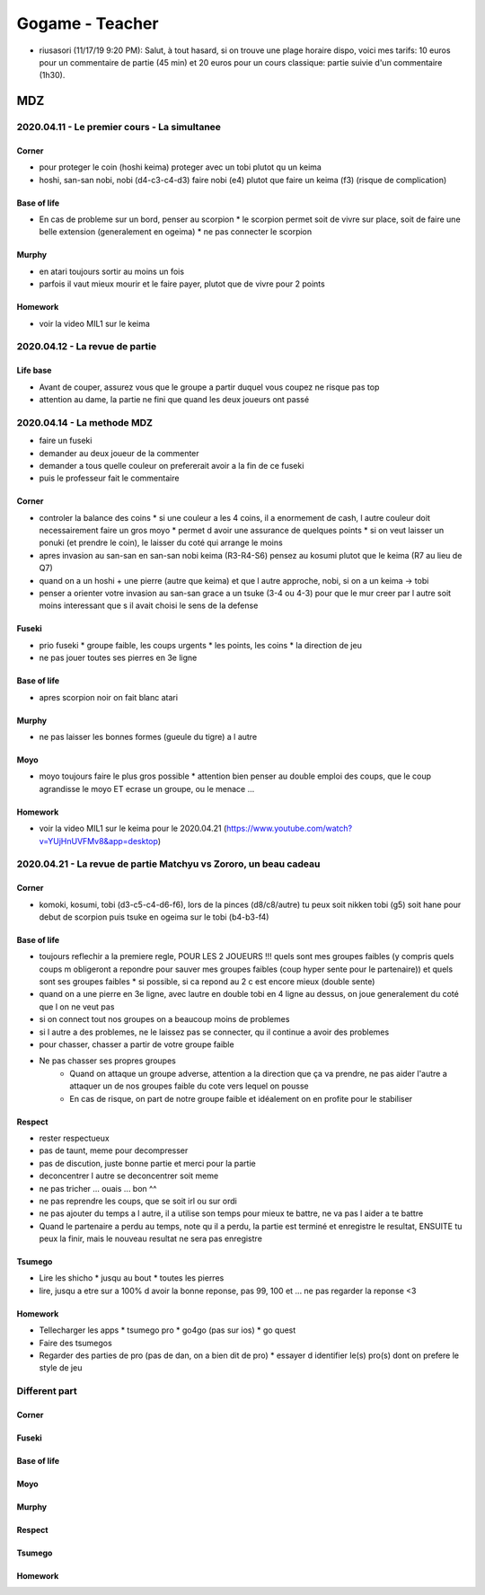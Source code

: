 Gogame - Teacher
################

* riusasori (11/17/19 9:20 PM): Salut, à tout hasard, si on trouve une plage horaire dispo, voici mes tarifs: 10 euros pour un commentaire de partie (45 min) et 20 euros pour un cours classique: partie suivie d'un commentaire (1h30).

MDZ
***

2020.04.11 - Le premier cours - La simultanee
=============================================

Corner
------

* pour proteger le coin (hoshi keima) proteger avec un tobi plutot qu un keima
* hoshi, san-san nobi, nobi (d4-c3-c4-d3) faire nobi (e4) plutot que faire un keima (f3) (risque de complication)

Base of life
------------

* En cas de probleme sur un bord, penser au scorpion
  * le scorpion permet soit de vivre sur place, soit de faire une belle extension (generalement en ogeima)
  * ne pas connecter le scorpion

Murphy
------

* en atari toujours sortir au moins un fois
* parfois il vaut mieux mourir et le faire payer, plutot que de vivre pour 2 points

Homework
--------

* voir la video MIL1 sur le keima

2020.04.12 - La revue de partie
===============================

Life base
---------

* Avant de couper, assurez vous que le groupe a partir duquel vous coupez ne risque pas top
* attention au dame, la partie ne fini que quand les deux joueurs ont passé

2020.04.14 - La methode MDZ
===========================

* faire un fuseki
* demander au deux joueur de la commenter
* demander a tous quelle couleur on prefererait avoir a la fin de ce fuseki
* puis le professeur fait le commentaire

Corner
------

* controler la balance des coins
  * si une couleur a les 4 coins, il a enormement de cash, l autre couleur doit necessairement faire un gros moyo
  * permet d avoir une assurance de quelques points
  * si on veut laisser un ponuki (et prendre le coin), le laisser du coté qui arrange le moins
* apres invasion au san-san en san-san nobi keima (R3-R4-S6) pensez au kosumi plutot que le keima (R7 au lieu de Q7)
* quand on a un hoshi + une pierre (autre que keima) et que l autre approche, nobi, si on a un keima -> tobi
* penser a orienter votre invasion au san-san grace a un tsuke (3-4 ou 4-3) pour que le mur creer par l autre soit moins interessant que s il avait choisi le sens de la defense

Fuseki
------

* prio fuseki
  * groupe faible, les coups urgents
  * les points, les coins
  * la direction de jeu
* ne pas jouer toutes ses pierres en 3e ligne

Base of life
------------

* apres scorpion noir on fait blanc atari

Murphy
------

* ne pas laisser les bonnes formes (gueule du tigre) a l autre

Moyo
----

* moyo toujours faire le plus gros possible
  * attention bien penser au double emploi des coups, que le coup agrandisse le moyo ET ecrase un groupe, ou le menace ...

Homework
--------

* voir la video MIL1 sur le keima pour le 2020.04.21 (https://www.youtube.com/watch?v=YUjHnUVFMv8&app=desktop)

2020.04.21 - La revue de partie Matchyu vs Zororo, un beau cadeau
=================================================================

Corner
------

* komoki, kosumi, tobi (d3-c5-c4-d6-f6), lors de la pinces (d8/c8/autre) tu peux soit nikken tobi (g5) soit hane pour debut de scorpion puis tsuke en ogeima sur le tobi (b4-b3-f4)

Base of life
------------

* toujours reflechir a la premiere regle, POUR LES 2 JOUEURS !!! quels sont mes groupes faibles (y compris quels coups m obligeront a repondre pour sauver mes groupes faibles (coup hyper sente pour le partenaire)) et quels sont ses groupes faibles
  * si possible, si ca repond au 2 c est encore mieux (double sente)
* quand on a une pierre en 3e ligne, avec lautre en double tobi en 4 ligne au dessus, on joue generalement du coté que l on ne veut pas
* si on connect tout nos groupes on a beaucoup moins de problemes
* si l autre a des problemes, ne le laissez pas se connecter, qu il continue a avoir des problemes
* pour chasser, chasser a partir de votre groupe faible
* Ne pas chasser ses propres groupes 
    * Quand on attaque un groupe adverse, attention a la direction que ça va prendre, ne pas aider l'autre a attaquer un de nos groupes faible du cote vers lequel on pousse
    * En cas de  risque, on part de notre groupe faible et idéalement on en profite pour le stabiliser

Respect
-------

* rester respectueux
* pas de taunt, meme pour decompresser
* pas de discution, juste bonne partie et merci pour la partie
* deconcentrer l autre se deconcentrer soit meme
* ne pas tricher ... ouais ... bon ^^
* ne pas reprendre les coups, que se soit irl ou sur ordi
* ne pas ajouter du temps a l autre, il a utilise son temps pour mieux te battre, ne va pas l aider a te battre
* Quand le partenaire a perdu au temps, note qu il a perdu, la partie est terminé et enregistre le resultat, ENSUITE tu peux la finir, mais le nouveau resultat ne sera pas enregistre

Tsumego
-------

* Lire les shicho
  * jusqu au bout
  * toutes les pierres
* lire, jusqu a etre sur a 100% d avoir la bonne reponse, pas 99, 100 et ... ne pas regarder la reponse <3

Homework
--------

* Tellecharger les apps
  * tsumego pro
  * go4go (pas sur ios)
  * go quest
* Faire des tsumegos
* Regarder des parties de pro (pas de dan, on a bien dit de pro)
  * essayer d identifier le(s) pro(s) dont on prefere le style de jeu

.. --------------------------------------------------------

Different part
==============

.. --------------------------------------------------------

Corner
------

Fuseki
------

Base of life
------------

Moyo
----

Murphy
------

Respect
-------

Tsumego
-------

Homework
--------

